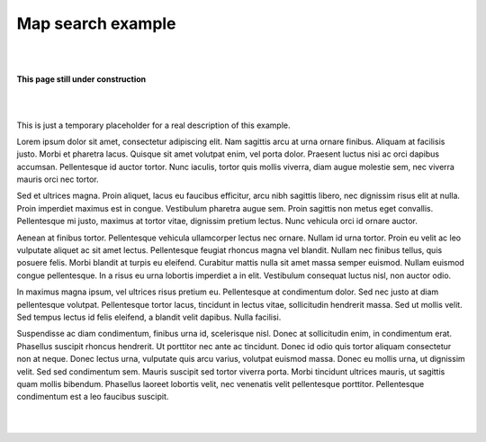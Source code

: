 Map search example
******************

|
|

.. image:: _static/under-construction.png
   :width: 300

**This page still under construction**

|
|

This is just a temporary placeholder for a real description of this example.

Lorem ipsum dolor sit amet, consectetur adipiscing elit. Nam sagittis
arcu at urna ornare finibus. Aliquam at facilisis justo. Morbi et
pharetra lacus. Quisque sit amet volutpat enim, vel porta dolor.
Praesent luctus nisi ac orci dapibus accumsan. Pellentesque id auctor
tortor. Nunc iaculis, tortor quis mollis viverra, diam augue molestie
sem, nec viverra mauris orci nec tortor.

Sed et ultrices magna. Proin aliquet, lacus eu faucibus efficitur,
arcu nibh sagittis libero, nec dignissim risus elit at nulla. Proin
imperdiet maximus est in congue. Vestibulum pharetra augue sem. Proin
sagittis non metus eget convallis. Pellentesque mi justo, maximus at
tortor vitae, dignissim pretium lectus. Nunc vehicula orci id ornare
auctor.

Aenean at finibus tortor. Pellentesque vehicula ullamcorper lectus nec
ornare. Nullam id urna tortor. Proin eu velit ac leo vulputate aliquet
ac sit amet lectus. Pellentesque feugiat rhoncus magna vel blandit.
Nullam nec finibus tellus, quis posuere felis. Morbi blandit at turpis
eu eleifend. Curabitur mattis nulla sit amet massa semper euismod.
Nullam euismod congue pellentesque. In a risus eu urna lobortis
imperdiet a in elit. Vestibulum consequat luctus nisl, non auctor
odio.

In maximus magna ipsum, vel ultrices risus pretium eu. Pellentesque at
condimentum dolor. Sed nec justo at diam pellentesque volutpat.
Pellentesque tortor lacus, tincidunt in lectus vitae, sollicitudin
hendrerit massa. Sed ut mollis velit. Sed tempus lectus id felis
eleifend, a blandit velit dapibus. Nulla facilisi.

Suspendisse ac diam condimentum, finibus urna id, scelerisque nisl.
Donec at sollicitudin enim, in condimentum erat. Phasellus suscipit
rhoncus hendrerit. Ut porttitor nec ante ac tincidunt. Donec id odio
quis tortor aliquam consectetur non at neque. Donec lectus urna,
vulputate quis arcu varius, volutpat euismod massa. Donec eu mollis
urna, ut dignissim velit. Sed sed condimentum sem. Mauris suscipit sed
tortor viverra porta. Morbi tincidunt ultrices mauris, ut sagittis
quam mollis bibendum. Phasellus laoreet lobortis velit, nec venenatis
velit pellentesque porttitor. Pellentesque condimentum est a leo
faucibus suscipit.

|
|
